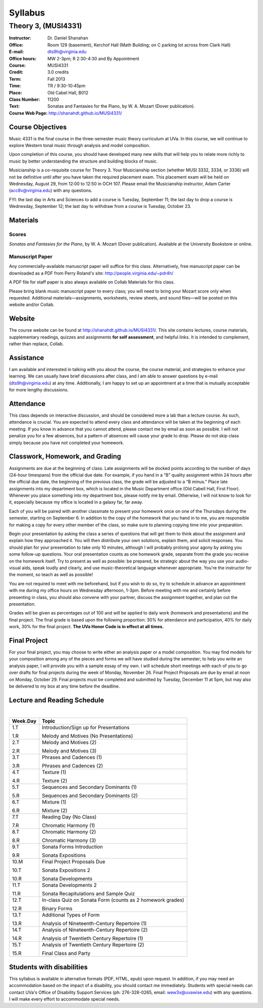 ========
Syllabus
========
-----------------------------------------------------
Theory 3, (MUSI4331)
-----------------------------------------------------

:Instructor: Dr. Daniel Shanahan
:Office: Room 129 (basement), Kerchof Hall (Math Building; on C parking lot across from Clark Hall)
:E-mail: dts9h@virginia.edu
:Office hours: MW 2-3pm; R 2:30-4:30 and By Appointment
:Course: MUSI4331
:Credit: 3.0 credits
:Term: Fall 2013
:Time: TR / 9:30-10:45pm
:Place: Old Cabel Hall, B012
:Class Number: 11200
:Text: Sonatas and Fantasies for the Piano, by W. A. Mozart (Dover publication).
:Course Web Page: http://shanahdt.github.io/MUSI4331/


Course Objectives
=================

Music 4331 is the final course in the three-semester music theory 
curriculum at UVa. In this course, we will continue to explore Western tonal music through analysis and model composition.

Upon completion of this course, you should have developed many new skills that will help you to relate more richly to music by better understanding the structure and building blocks of music.

Musicianship is a co-requisite course for Theory 3. Your Musicianship section 
(whether MUSI 3332, 3334, or 3336) will not be definitive until after you have taken the required placement exam. This placement exam will be held on Wednesday, August 29, 
from 12:00 to 12:50 in OCH 107. Please email the Musicianship instructor, 
Adam Carter (acc8v@virginia.edu) with any questions.

FYI: the last day in Arts and Sciences to add a course is Tuesday, September 11; 
the last day to drop a course is Wednesday, September 12; the 
last day to withdraw from a course is Tuesday, October 23.

Materials
=========


Scores 
---------

*Sonatas and Fantasies for the Piano*, by W. A. Mozart (Dover publication). 
Available at the University Bookstore or online.

Manuscript Paper
------------------

Any commercially-available manuscript paper will suffice for this class. Alternatively, free manuscript paper can be downloaded as a PDF from Perry Roland's site: http://people.virginia.edu/~pdr4h/

A PDF file for staff paper is also always available on Collab Materials for this class.

Please bring blank music manuscript paper to every class; you will need to 
bring your Mozart score only when requested. Additional materials—assignments, 
worksheets, review sheets, and sound files—will be posted on this website and/or Collab. 



Website
=======

The course website can be found at http://shanahdt.github.io/MUSI4331/. 
This site contains lectures, course materials, supplementary readings, 
quizzes and assignments **for self assessment**, and helpful links. 
It is intended to complement, rather than replace, Collab.


Assistance
============

I am available and interested in talking with you about the course,
the course material, and strategies to enhance your learning. 
We can usually have brief discussions after class, and I am able 
to answer questions by e-mail (dts9h@virginia.edu) at any time. 
Additionally, I am happy to set up an appointment at a time that is 
mutually acceptable for more lengthy discussions. 


Attendance
=============

This class depends on interactive discussion, and should be considered more a lab than a lecture course. As such, attendance is crucial. 
You are expected to attend every class and attendance will be taken
at the beginning of each meeting. If you know in advance that 
you cannot attend, please contact me by email as soon as possible. 
I will not penalize you for a few absences, but a pattern of absences 
will cause your grade to drop. Please do not skip class simply 
because you have not completed your homework.


Classwork, Homework, and Grading
================================

Assignments are due at the beginning of class. Late assignments will be docked points according to 
the number of days (24-hour timespans) from the official due date. For example, 
if you hand in a “B” quality assignment within 24 hours after the official 
due date, the beginning of the previous class, the grade will be adjusted 
to a “B minus.” Place late assignments into my department box, which is 
located in the Music Department office (Old Cabell Hall, First Floor). 
Whenever you place something into my department box, please notify me by email. 
Otherwise, I will not know to look for it, especially because my office is 
located in a galaxy far, far away.

Each of you will be paired with another classmate to present your homework once on one of the Thursdays during the semester, starting on September 6. In addition to the copy of the homework that you hand in to me, you are responsible for making a copy for every other member of the class, so make sure to planning copying time into your preparation.

Begin your presentation by asking the class a series of questions that 
will get them to think about the assignment and explain how they approached it. 
You will then distribute your own solutions, explain them, and solicit responses. 
You should plan for your presentation to take only 10 minutes, although 
I will probably prolong your agony by asking you some follow-up questions. 
Your oral presentation counts as one homework grade, separate from the grade 
you receive on the homework itself. Try to present as well as possible: be prepared, 
be strategic about the way you use your audio-visual aids, 
speak loudly and clearly, and use music-theoretical language 
whenever appropriate. You're the instructor for the moment, 
so teach as well as possible!

You are not required to meet with me beforehand, but if you wish to do so, 
try to schedule in advance an appointment with me during my office hours 
on Wednesday afternoon, 1-3pm. Before meeting with me and certainly 
before presenting in class, you should also convene with your partner, 
discuss the assignment together, and plan out the presentation.

Grades will be given as percentages out of 100 and will be 
applied to daily work (homework and presentations) and the final project. 
The final grade is based upon the following proportion: 30% for attendance and participation, 40% for daily work, 
30% for the final project. **The UVa Honor Code is in effect at all times.**

Final Project
=============

For your final project, you may choose to write either an analysis paper or a model composition. You may find models for your composition among any of the pieces and forms we will have studied during the semester; to help you write an analysis paper, I will provide you with a sample essay of my own. I will schedule short meetings with each of you to go over drafts for final projects during the week of Monday, November 26. Final Project Proposals are due by email at noon on Monday, October 29. Final projects must be completed and submitted by Tuesday, December 11 at 5pm, but may also be delivered to my box at any time before the deadline.

Lecture and Reading Schedule
=============================
|

+---------------+---------------------------------------------------+
|Week.Day	|	Topic         			            |
+===============+===================================================+
|1.T		|	Introduction/Sign up for                    |    
|		|	Presentations                               |
|		|                    			            |
|1.R		|	Melody and Motives                          |
|               |       (No Presentations)	                    |
+---------------+---------------------------------------------------+
|2.T		| 	Melody and Motives (2)	                    |   
|		|					            |
|2.R		|	Melody and Motives (3)	        	    |
+---------------+---------------------------------------------------+
|3.T		|	Phrases and Cadences (1)	            |
|		|			        	            |
|3.R		|	Phrases and Cadences (2)	            |
+---------------+---------------------------------------------------+
|4.T		|	Texture (1)				    |
|		|					            |	
|4.R		|	Texture (2)				    |
+---------------+---------------------------------------------------+
|5.T		|	Sequences and Secondary Dominants (1)	    |
|		|	         			            |
|5.R		|	Sequences and Secondary Dominants (2)	    |
+---------------+---------------------------------------------------+
|6.T		|	Mixture (1)			            |
|		|						    |
|6.R		|	Mixture (2)				    |
+---------------+---------------------------------------------------+
|7.T		|	Reading Day (No Class)	                    |
|		|						    |
|7.R	        |	Chromatic Harmony (1)			    |
+---------------+---------------------------------------------------+
|8.T	        |	Chromatic Harmony (2)		            |
|		|						    |
|8.R	        |	Chromatic Harmony (3)		            |
+---------------+---------------------------------------------------+
|9.T	        |	Sonata Forms Introduction          	    |
|		|						    |
|9.R	        |	Sonata Expositions			    |
+---------------+---------------------------------------------------+
|10.M	        |	Final Project Proposals Due                 |
|               |                                                   |
|10.T	        |	Sonata Expositions 2	   		    |	
|		|						    |
|10.R	        |	Sonata Developments 		            |
+---------------+---------------------------------------------------+
|11.T	        |	Sonata Developments 2  		            |
|		|						    |
|11.R	        |	Sonata Recapitulations and Sample Quiz      |
+---------------+---------------------------------------------------+
|12.T	        |	In-class Quiz on Sonata Form 		    |
|		|	(counts as 2 homework grades) 		    |
|               |                                                   |
|12.R	        |	Binary Forms				    |
+---------------+---------------------------------------------------+
|13.T	        |	Additional Types of Form		    |
|		|						    |
|13.R	        |	Analysis of Nineteenth-Century              |
|               |       Repertoire (1) 	                            |
+---------------+---------------------------------------------------+
|14.T	        |	Analysis of Nineteenth-Century              |
|               |       Repertoire (2) 			            |
|		|						    |
|14.R	        |	Analysis of Twentieth Century               |
|               |       Repertoire (1) 			            |
+---------------+---------------------------------------------------+
|15.T	        |	Analysis of Twentieth Century               |
|               |       Repertoire (2) 			            |
|		|						    |
|15.R	        |	Final Class and Party 			    |
+---------------+---------------------------------------------------+

Students with disabilities
==========================

This syllabus is available in alternative formats (PDF, HTML, epub) upon request. In addition, if you may need an accommodation based on the impact of a disability, you should contact me immediately.  
Students with special needs can contact UVa's Office of Disability Support Services (ph: 276-328-0265, email: wew3x@uvawise.edu) with any questions.
I will make every effort to accommodate special needs. 
